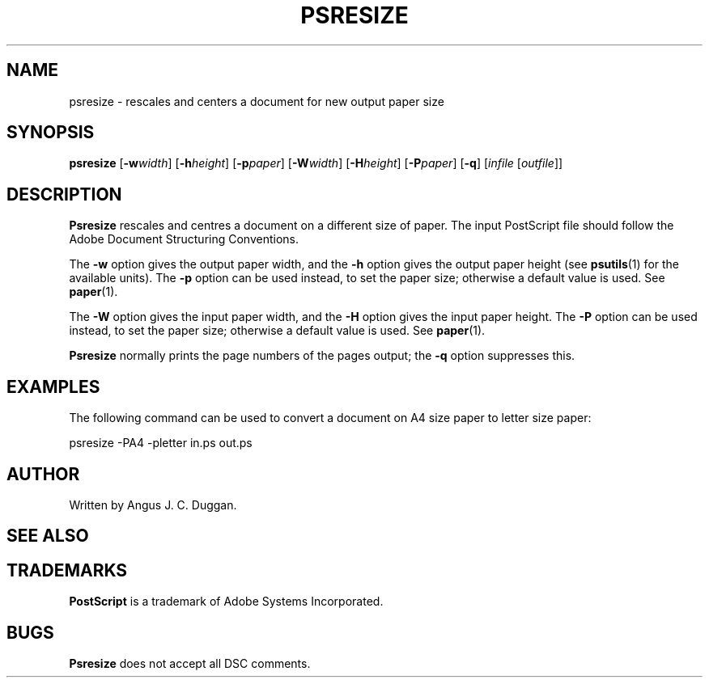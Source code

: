 .TH PSRESIZE 1 "PSUtils"
.SH NAME
psresize \- rescales and centers a document for new output paper size
.SH SYNOPSIS
.B psresize
.RB [ \-w\fIwidth\fR ]
.RB [ \-h\fIheight\fR ]
.RB [ \-p\fIpaper\fR ]
.RB [ \-W\fIwidth\fR ]
.RB [ \-H\fIheight\fR ]
.RB [  \-P\fIpaper\fR ]
.RB [ \-q ]
.RI [ infile
.RI [ outfile ]]
.SH DESCRIPTION
.B Psresize
rescales and centres a document on a different size of paper.
The input PostScript file should follow the Adobe Document Structuring
Conventions.
.PP
The
.B \-w
option gives the output paper width, and the
.B \-h
option gives the output paper height (see
.BR psutils (1)
for the available units).
The 
.B \-p
option can be used instead, to set the paper size; otherwise a default value is used.
See
.BR paper (1).
.PP
The
.B \-W
option gives the input paper width, and the
.B \-H
option gives the input paper height.
The 
.B \-P
option can be used instead, to set the paper size; otherwise a default value is used.
See
.BR paper (1).
.PP
.B Psresize
normally prints the page numbers of the pages output; the
.B \-q
option suppresses this.
.SH EXAMPLES
The following command can be used to convert a document on A4 size paper to
letter size paper:
.sp
psresize -PA4 -pletter in.ps out.ps
.sp
.SH AUTHOR
Written by Angus J. C. Duggan.
.SH "SEE ALSO"
.Br psutils (1)
.SH TRADEMARKS
.B PostScript
is a trademark of Adobe Systems Incorporated.
.SH BUGS
.B Psresize
does not accept all DSC comments.
